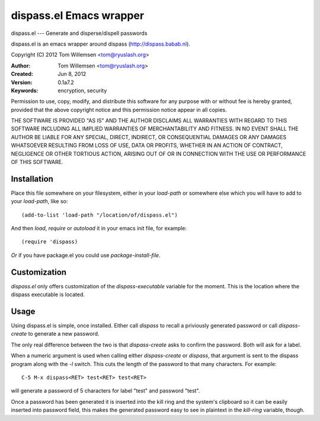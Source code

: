 dispass.el Emacs wrapper
******************************************************************************

dispass.el --- Generate and disperse/dispell passwords

dispass.el is an emacs wrapper around dispass (http://dispass.babab.nl).

Copyright (C) 2012 Tom Willemsen <tom@ryuslash.org>

:Author: Tom Willemsen <tom@ryuslash.org>
:Created: Jun 8, 2012
:Version: 0.1a7.2
:Keywords: encryption, security

Permission to use, copy, modify, and distribute this software for any
purpose with or without fee is hereby granted, provided that the
above copyright notice and this permission notice appear in all
copies.

THE SOFTWARE IS PROVIDED "AS IS" AND THE AUTHOR DISCLAIMS ALL
WARRANTIES WITH REGARD TO THIS SOFTWARE INCLUDING ALL IMPLIED
WARRANTIES OF MERCHANTABILITY AND FITNESS. IN NO EVENT SHALL THE
AUTHOR BE LIABLE FOR ANY SPECIAL, DIRECT, INDIRECT, OR
CONSEQUENTIAL DAMAGES OR ANY DAMAGES WHATSOEVER RESULTING FROM LOSS
OF USE, DATA OR PROFITS, WHETHER IN AN ACTION OF CONTRACT,
NEGLIGENCE OR OTHER TORTIOUS ACTION, ARISING OUT OF OR IN
CONNECTION WITH THE USE OR PERFORMANCE OF THIS SOFTWARE.


Installation
==============================================================================

Place this file somewhere on your filesystem, either in your
`load-path` or somewhere else which you will have to add to your
`load-path`, like so::

    (add-to-list 'load-path "/location/of/dispass.el")

And then `load`, `require` or `autoload` it in your emacs init
file, for example::

    (require 'dispass)

*Or* if you have package.el you could use `package-install-file`.

Customization
==============================================================================

`dispass.el` only offers customization of the `dispass-executable`
variable for the moment. This is the location where the dispass
executable is located.

Usage
==============================================================================

Using dispass.el is simple, once installed. Either call `dispass`
to recall a priviously generated password or call `dispass-create`
to generate a new password.

The only real difference between the two is that `dispass-create`
asks to confirm the password. Both will ask for a label.

When a numeric argument is used when calling either `dispass-create`
or `dispass`, that argument is sent to the dispass program along with
the `-l` switch. This cuts the length of the password to that many
characters. For example::

    C-5 M-x dispass<RET> test<RET> test<RET>

will generate a password of 5 characters for label "test" and password
"test".

Once a password has been generated it is inserted into the kill
ring and the system's clipboard so it can be easily inserted into
password field, this makes the generated password easy to see in
plaintext in the `kill-ring` variable, though.
